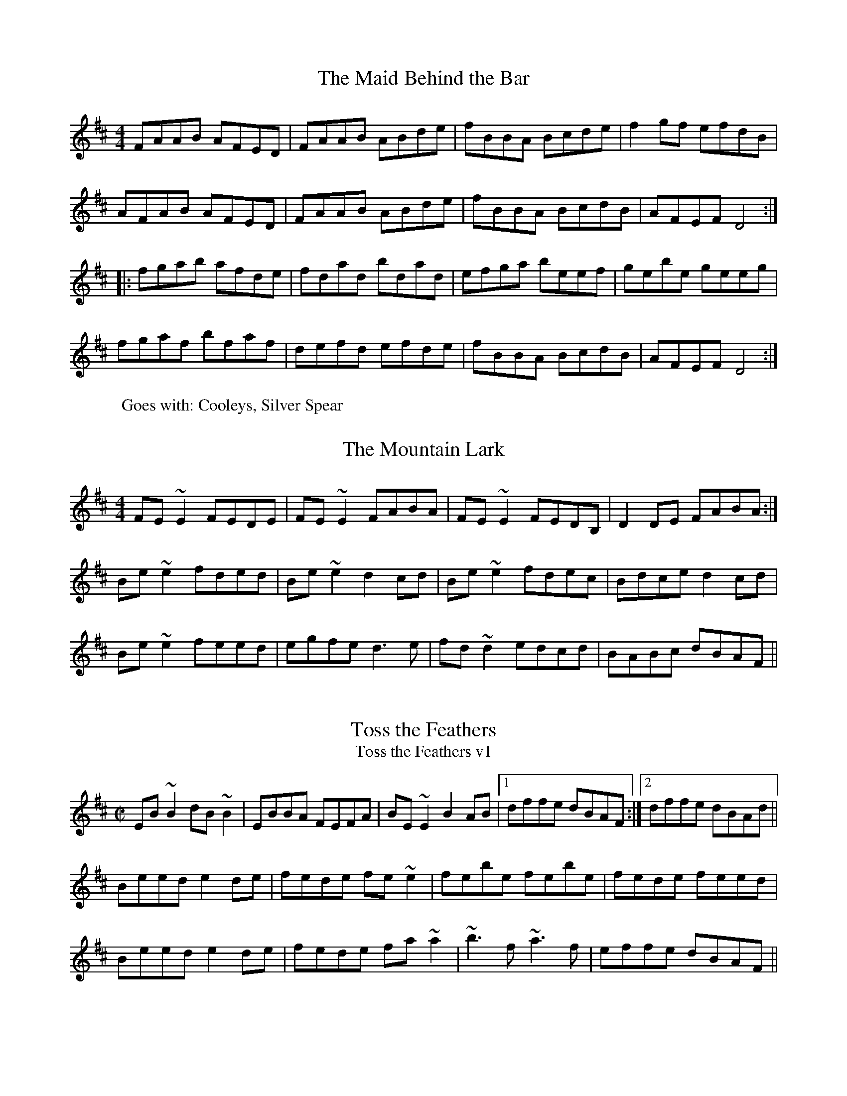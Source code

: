 I:abc-version 2.1
I:abc-charset utf-8
B: Siamsa Seisiun Tune book
A: Montreal
I:abc-creator Richard Morgan



X:1
T:The Maid Behind the Bar
W:Goes with: Cooleys, Silver Spear
R:reel
M:4/4
L:1/8
K:D
FAAB AFED | FAAB ABde | fBBA Bcde | f2gf efdB |
AFAB AFED | FAAB ABde | fBBA BcdB | AFEF D4 ::
fgab afde | fdad bdad | efga beef | gebe geeg |
fgaf bfaf | defd efde | fBBA BcdB | AFEF D4 :|

X:1
T: Mountain Lark, The
Z: slainte
S: https://thesession.org/tunes/7862#setting7862
R: reel
M: 4/4
L: 1/8
K: Edor
FE~E2 FEDE|FE~E2 FABA|FE~E2 FEDB,|D2DE FABA:|
Be~e2 fded|Be~e2 d2cd|Be~e2 fdec|Bdce d2cd|
Be~e2 feed|egfe d3e|fd~d2 edcd|BABc dBAF||

X:1
T:Toss the Feathers
T:Toss the Feathers v1
R:reel
H:Other versions: #263 (Ddor), #110 (Dmix), #652 (Ddor)
Z:id:hn-reel-163
M:C|
K:Edor
EB~B2 dB~B2|EBBA FEFA|BE~E2 B2AB|1 dffe dBAF:|2 dffe dBAd||
Beed e2de|fede fe~e2|febe febe|fede feed|
Beed e2de|fede fa~a2|~b3f ~a3f|effe dBAF||

X:1
T:Toss the Feathers
T:Toss the Feathers v2
R:reel
H:Other versions: #110 (Dmix), #163 (Edor), #652 (Ddor)
D:Milestone at the Garden
D:Kevin Burke: If the Cap Fits
Z:id:hn-reel-263
M:C|
K:Ddor
D2AD EDAD|D2AG EGGE|D2AD EDEG|1 AddB cAGE:|2 AcGE EDD2||
Adde d2cd|edcd ed~d2|eaag edcd|edcd ed~d2|
eaag e^fge|d=fed cAGE|D2ED EAAB|cded cAGE||

X:1
T: Toss the Feathers
T: Toss the Feathers v3
T: Craith na Cleiteacha
S: "Ceol Rince na hEireann" 1/195
Z: B.Black
L: 1/8
M: 4/4
R: reel
K: Edor
E3G B2 BA|EB B2 AGFD|E2 EG B3c|d2 ec dBAF|
EB B2 B2 BA|EB B2 AGFD|E3B BABc|dfec dBAd||
Beee e3g|fede fedf|g3e f3g|afdf afdf|
gb (3bbb fa (3aaa|egfe dBAF|G2 GF GABc|dcdB AGFD||

X:1
T: Maids Of Mt. Kisco, The
C: Trad.
W: Next: Bag of Spuds
M: 4/4
L: 1/8
R: reel
K:Ador
EA~A2 BA~A2|EA~A2 BGAG|EG~G2 AG~G2|EG~G2 EGDG|
EA~A2 BAAG|EA~A2 BABd|efge afge|1 dBGB ~A3G:|2 dBGB A2dB||
|:~A3B dBAB|G2BG DGBG|~A3B dGBd|1 e~g3 gedB :|2 edge d2 Bd||
|:ea~a2 bgaf |gfed GABd|ea~a2 bgaf|gede g2eg|
~a3f ~g3e|dedB GABd|eA~A2 efge|1 dBGB A2 Bd:|2 dBGB ~A3G||



X:1
T:Bag of Spuds
T:Anything for Joe John
W: Next: Sligo Creek
R:reel
M:C|
L:1/8
K:Amin
"Am"A2eA BAeA | ABcd egdB | "G"G2BG dGBA | GBB2 GBdB |
"F"A2eA BAeA | ABcd egdB | "Em"GA (3B^cd e^fge |1 dBGA BAAG :|2 dBGA BAA2 |:
"Am"a2eg ageg | "F"agbg age^f | "C"gedc "G"BG (3B^cd | "Em"g3a bgeg |
"Am"a2eg ageg | "F"agbg ageg | "D"d^cde "Em"g3e | "G"dBGA "(G#)"BAA2 :|


X:1
T:Sligo Maid, The
R:reel
Z:id:hn-reel-116
M:C|
K:Ador
A2BA (3B^cd ef|gedB AGEF|G2BG dGBG|DEGA BGdB|
A2BA (3B^cd ef|gedB AGEG|~B3G ABGE|DEGA BA~A2:|
|:eaag a2ga|bgaf gfed|eggf ~g3e|dega bgag|
eaag a2ga|bgaf gfed|eg~g2 edB^c|dBgB BA~A2:|

X:1
T:Curlew, The
M:C|
C:Josephine Keegan
R:reel
D:Altan: Horse with a Heart
Z:id:hn-reel-367
K:Bdor
fB~B2 Bcde|fece ~a3e|(3fga ed cA~A2|^GAce a^gba|
fB~B2 Bcde|fece ~a3f|~=g3e ~f3e|dBBA FB~B2:|
|:(3Bcd cd BF~F2|DF~F2 Bcdf|ecBc AE~E2|CEAB cedc|
(3Bcd cd BF~F2|DF~F2 Bcdf|ecBA fcec|dcBA FB~B2:|

X:1
T:Hollybush, The
R:reel
W: Next: Lads of Laois
C:Finbarr Dwyer (1946-)
H:Also in Emix: #695
D:Joe McHugh & Barry Carroll: The Long Finger
Z:id:hn-reel-468
M:C|
K:Dmix
A2FA DAFA|~A2de fded|cG~G2 EG~G2|cdec dcAG|
A2FA DAFA|~A2de fded|cG~G2 cdec|dAGE D4:|
|:Add^c defg|addc dcAB|cG~G2 (3B^cd eg|aged cdBc|
Add^c defg|addc dcAB|c2cB cdec|dAGE D4:|


X:1
T:Lads of Laois, The
R:reel
H:Originally Scottish: "The Lads of Leith"
D:Arty McGlynn & Nollaig Casey: Lead the Knave.
Z:id:hn-reel-100
Z:richard morgan
W: play after The Hollybush
M:C|
K:Edor
EB,~B,2 EGFE|DA,~A,2 DEFD|GEED EFGA|B2ec dBAF|
EB,~B,2 EGFE|DA,~A,2 DEFD|E2BE dBAF|1 DEFA BEED:|2 DEFA BE~E2||
|: eB~B2 egfe|defa gfed|(3Bcd ed efge|fgaf gfed|
eB~B2 GBFB|EBBA Bdef|~g3e ~f3d|1 efed BAFA:|2 efed BAFD||
"Variations:"
EB,~B,2 EGFE|DA,~A,2 DEFD|GEED EFGA|B2ec dBAF|
[1 EB,~B,2 EGFE|DA,~A,2 DEFD|E2BE dBAF|DEFA BEED:|
[2 E2B,E GEB,E|D2A,D FDA,D|(3Bcd ec dBAF|DEFA BE~E2||
|:eB~B2 egfe|defa gfed|(3Bcd ed efge|fgaf gfed|
eB~B2 GBFB|EBBA Bdef|~g3e ~f3d|1 efed BAFA:|2 efed BAFD||

X:1
T:Cooley's
T:Luttrell's Pass
W:Next: Maid behind the Bar
R:reel
C:Joe Mills, Galway (1938)
D:Dubliners: 25 Years Celebration.
D:Noel Hill & Tony Linnane
D:Frankie Gavin & Paul Brock: Tribute to Joe Cooley
Z:id:hn-reel-48
M:C|
K:Edor
EBBA B2EB|~B2AB dBAG|(3FED AD BDAD|FDFA dAFD|
EBBA B2EB|~B2AB defg|afef dBAF|1 DEFD E2ED:|2 DEFD E2gf||
|:eB~B2 eBgB|eB~B2 gedB|A2FA DAFA|~A2FA defg|
eB~B2 eBgB|eB~B2 defg|afef dBAF|1 DEFD E2gf:|2 DEFD E2ED||


X:1
T:Tarbolton, The
R:reel
H:Originally Scottish: "Tarbolton Lodge"
H:Often played as a set: The Tarbolton/The Longford Collector/The Sailor's Bonnet.
H:This set comes from the playing of Michael Coleman.
Z:id:hn-reel-21
M:C|
K:Edor
Beed e2BA|GBAF GFEF|Dddc d2AG|FAGE FEDF|
Eeed efge|fedf e2BA|GABG FGAF|BGAF GEE2:|
|:gfef gebe|gebe gfec|d2fd Adfd|cdAG FDEF|
GABG FGAF|E2ef gfed|BcdB A2FA|BGAF GEE2:|
"Variations:"
|:e2~e2 eBBA|GBAF GFEF|Dddc d2AG|FAGE FEDF|
~B3d efge|fedf eBBA|GBAG FGA=c|BGAF GEE2:|
|:~e3f gfef|gebe gfef|d2fd Adfd|cdAG FDEF|
~G3B ~F3A|E2ef gfed|ed=cB ABGA|(3Bcd AF GEE2:|

X:1
T:Wedding Reel
T:Donald Maclean's Farewell
W:Next: The Rookery
R:reel
M:4/4
L:1/8
K:D
DE|F2BF AFEF|D2DE FABd|e2fd efdB|ABde dBAG|
F2BF AFEF|D2DE FABd|e2fd efdB|ABde d2:|
B|A3f edfd|A3f edfd|ABdA BdAB|dBAF E2 DE|
F2BF AFEF|D2DE FABd|e2fd efdB|ABde d3:|


X:1
T:Sailor's Bonnet, The
R:reel
D:Michael Coleman
D:Davy Spillane: Shadow Hunter
D:Bothy Band: 1975
Z:id:hn-reel-205
M:C|
K:D
A2FA df~f2|dfef dB~B2|A2FA dffe|dBAG FDDB|
A2FA df~f2|afef dB~B2|A2FA dffe|dBAG FDD2||
|:a2~a2 afdf|afef dB~B2|fbba bafa|bfaf feef|
bf~f2 af~f2|afef dB~B2|A2FA dffe|1 dBAF ADD2:|2 dBAF ADDB||
"Variations:"
A2FA dfef|df (3efe dB~B2|A2FA defe|dBAG FD~D2|
A2FA df~f2|afgf efdB|(3ABA FA defe|dBAG FD~D2||
|:~a3z afdf|afef dB~B2|fbba babc'|d'c'ba feef|
bf~f2 af~f2|afef efdB|(3ABA FA defe|1 dBAF ADD2:|2 dBAF ADD2||

X:1
T:Wise Maid, The
T:All around the World
R:reel
C:John Doherty? (1900-1980)
Z:id:hn-reel-40
M:C|
K:D
~F3G FEDE|FAAB AFED|d2 (3efg fdec|dBAF BE~E2|
~F3G FEDE|FAAB AFED|d2 (3efg fdec|1 dBAG FD ~D2:|2 dBAG FDFA||
|:d2AG FDFA|dfaf gfeg|fAdf eAce|dfed cA~A2|
BDGB ADFA|dfaf gfed|(3Bcd ec dBAG|1 FGEF DEFA:|2 FGEG FDDE||
"Variations:"
~F3G FEDE|FAAF AFAB|d2 (3efg fdAc|dAFA BE~E2|
~F3G FEDE|FAAF AFAB|d2 (3efg fdAc|1 dBAG FD ~D2:|2 dBAG FDFA||
|:d2AG FDFA|dfaf gfeg|f2df e2ce|dfed cA~A2|
BG~G2 AF~F2|dfaf gfed|(3Bcd ce dBAG|1 FGEF DEFA:|2 FGEG FDDE||

X:1
T:The Congress Reel
R:reel
M:4/4
L:1/8
K:Ador
eAAG A2Bd | eaaf gedg | eAcA eAcA | BGGA Bdeg |
eAAG A2Bd | eaaf gedB | cBcd eged | cABG A2Bd ::
eaag abag | eaag egdg | egdg egdg | eaaf gedg |
eaag a2ag | eaaf gedB | c2cd e2ed | cABG A2Bd :|

X:1
T:Ships Are Sailing
R:reel
H:See also #687, #186
Z:id:hn-reel-151
M:C|
K:Edor
Beed BcdB|AD (3FED AD (3FED|~E3F GFGA|Beef gfed|
Beed BcdB|AD (3FED AD (3FED|~E3F GFGA|1 Beed e2ed:|2 Beed e2ef||
|:gfga bgeg|fefg afdf|~g3a bgeg|fedf e2ef|
~g3a bgeg|~f3g afdf|~g2bg ~f2af|1 edef gfef:|2 edef gfed||

X:1
T:The Earl's Chair
R:reel
M:4/4
L:1/8
K:D
A | B2dB BAFA | B2dB BAFB | AFF2 DFF2 | AFdB ADFA |
B2dB BAFA | B2dB BAFB | AFAB defd |1 edef d3 :|2 edef d2 |:
(3Bcd | e3f d3B | e3f dBAB | e3f d3e | fedB ADFA |
e3f dBB2 | gBB2 defg | afbf afeg |1 fedB A2 :|2 fedB A3 |]
%%newpage

X:1
T:The Golden Keyboard
C:Martin Mulhaire
Z:Philippe Murphy 2006-05-25
W: Next: Green Gates
R:reel
S:Eamonn Cotter, Wooden Flute Obsession
M:4/4
L:1/8
K:Edor
BGEF GFGA | B2gB fBeB | BGEF GBAG | (3FED AD BDAF |
~E3 F ~G3 A | B2gB fBec | d2fe dBAF | DFAF GE ~E2 :|
Be ~e2 Be ~e2 | Beed edBc | d ~A3 EAce | d2fe dBAF |
~E3 F ~G3 A | B2gB fBec | d2fe dBAF | DFAF GE ~E2 :|


X:1
T:Green Gates, The
R:reel
D:Stockton's Wing.
D:Conal O'Grada: Top of Coom.
Z:id:hn-reel-27
W: Next: Golden Stud
M:C|
K:G
GBdg (3efe dB|GBdg egdg|eA~A2 eAcA|(3Bcd ed gedB|
GBdg e2dB|GBdg egdB|cBcd efge|dBAB G4:|
|:dg~g2 bg~g2|dg~g2 edBd|eA~A2 eAcA|(3Bcd ed gedB|
dg~g2 bg~g2|dg~g2 edBd|cBcd efge|dBAB G4:|
"Variations:"
|:G2dG egdB|~g3d egdg|eA~A2 gAfA|(3ege de gedB|
~g3d egdB|~g3d e2dB|cBcd efge|dBAB G4:|
|:dg~g2 bg~g2|ag~g2 bgeg|eA~A2 gAfA|(3ege de gedB|
dg~g2 bg~g2|dg~g2 edBd|cBcd efge|dBAB G4:|


X:1
T:Torn Jacket, The
R:reel
C:Connie O'Connell
D:Declan Masterson: Tropical Trad
Z:id:hn-reel-448
M:C|
K:D
~F3A dfed|cA~A2 (3Bcd ed|AF~F2 dfed|cAGE EDDE|
~F3A dfed|cA~A2 (3Bcd ec|dcde fded|cAGE EDDE:|
|:FAdf ~a3f|~g3f gfed|cA~A2 (3Bcd ef|gfed cAGE|
FAdf ~a3f|~g3f gfef|gaba gfed|cAGE EDDE:|

X:1
T:Gravel Walk
R:reel
M:4/4
L:1/8
K:Ador
A2 eA BAeA | A2 ed BAGB | A2eA Bd ef | gedc BAGB :|
A2aA gAfA | A2ed BAGB | A2aA gAfa | gedc BAGB |
A2aA gAfA | A2ed BAGB | ABcd egfa | gedc BAGB |:
cAAG A3B | cAAG BGBd | cAAG A2ef | gfge dBGB ::
c2gc acgc | c2gc BAGB | c2gc acga | gedc BAGB |
c2gc acgc | c2gc BAGB | ABcd egfa | gedc BAGB :|

X:1
T:Superfly
R:reel
C:Kevin O'Neill
Z:id:hn-reel-875
M:C|
L:1/8
K:Bm
|: Bf~f2 gfeg | ~f3g fedf | ~e3f edce | decA BAFA |
Bf~f2 gfeg | ~f3g fedf | ~e3f edce | decA B2BA :|
|: Bcde f2Bc | defB g2Bc | defd a3f | gfeg fedc |
Bcde f2Bc | defB g2Bc | defd ~a3f | gfeg ~f3z :|

X:1
T:O'Neill's March
R:march
D:Chieftains Live
Z:id:hn-march-5
M:2/4
L:1/8
K:Edor
Bg fa|eg g/f/e/d/|Bg fa|eg g/f/e/d/:|
|:ed/e/ f/e/d/B/|ed/e/ f/e/d/B/:|
|:A>B G>B|Ae e/d/B/G/|A>B G>B|1 Ae e/d/B/G/:|2 Ae e/d/B/A/||

X:1
T:Jennie's Chickens
R:reel
M:4/4
L:1/8
K:Bdor
|: f2fa fece | fefa eAce | f2fa fece | fgaf eAce :|
|:fBBA B2 ce | fB B2 eAce | fBBA B2 ce |1 fgaf eAce :|2 fgaf eAcA |:
B2 bB aBgB | B2 af eAcA | B2 bB aBgB |1 fgaf eAcA :|2 fgaf eAce |]

X:1
T:Banshee, The
T:McMahon's
R:reel
C:James McMahon (Co. Fermanagh fiddle/flute player, b. ~1900)
Z:id:hn-reel-22
M:C|
K:G
~G3D EDB,D|GFGB d2Bd|eged BAGA|BAGE EDDE|
~G3D EDB,D|GFGB d2Bd|eged BAGA|BAGE EDD2:|
|:eaag efge|dBBA B3z|eB~B2 gBfB|eBBA B3z|
eaag efge|dBBA B3z|eged BAGA|BAGE EDD2:|

X:1
T:Bang Your Frog On The Sofa
C:Will Harmon
M:4/4
L:1/8
R:reel
K:Dmin
|:DFAd c2 GB|AFDF GECE|DCDE FGAc|dcAF G2 FG|
|Adde fedc|dcAF GECE|DFEG FAGB|1 AGEF D2 A,C :|2 Ad^ce defg|
|a2 af dfaf|dfaf gfed|ce (3eee gecd|edef gefg|
|a2 af dfaf|defg afde|fedc ABGB|Ad^ce defg|
|a2 af dfaf|dfaf gfed|ce (3eee gecd|edef gefg|
|af (3fff ge (3eee|fedf edce|fedc AGFA|GECE D2 A,C|

X:1
T:The Golden Stud
R:reel
M:4/4
L:1/8
K:Emin
B,D | E3G F3A | G3B ABcA | BAGB AGFA | GEFD EDB,D |
E3G F3A | G3B ABcA | BAGB AGFA | GEFD E2 :|
|:AB | c2AB cBAc | B2GA BAGB | A2FG AGFA | GEFD E2AB |
c2AB cBAc | B2GA BAGB | A2FG AGFA | GEFD E2 :|
%%newpage

X:1
T: Spootiskerry
Z: MichaelBolton
S: http://thesession.org/tunes/857#setting857
R: reel
M: 4/4
L: 1/8
K: Gmaj
DE | G2 DE GDEG | DEGA B2 AB | G2 DE GABd |eged B2 AB |
G2 DE GDEG | DEGA B2 AB | g2 ed edBA | B2 G2 G2 :|
ef | g2 ed ed B2 | BABG E2 DE | GABd eged | B2 A2 A2 ef |
g2 ed ed B2 | BABG E2 DE | GABd eged | B2 G2 G2 ef |
g2 ed ed B2 | BABG E2 DE | GABd eged | B2 A2 A2 DE|
G2 DE GDEG | DEGA B2 AB | g2 ed edBA |B2 GB G2  ||



X:1
T: Spootiskerry
Z: MichaelBolton
S: http://thesession.org/tunes/857#setting857
R: reel
M: 4/4
L: 1/8
K: Gmaj
DE | G2 DE GDEG | DEGA B2 AB | G2 DE GABd |eged B2 AB |
G2 DE GDEG | DEGA B2 AB | g2 ed edBA | B2 G2 G2 :|
ef | g2 ed ed B2 | BABG E2 DE | GABd eged | B2 A2 A2 ef |
g2 ed ed B2 | BABG E2 DE | GABd eged | B2 G2 G2 ef |
g2 ed ed B2 | BABG E2 DE | GABd eged | B2 A2 A2 DE|
G2 DE GDEG | DEGA B2 AB | g2 ed edBA |B2 GB G2  ||



X:1
T:Trip to Pakistan, The
R:reel
C:Niall Kenny
S:J\"orgen Fischer
Z:id:hn-reel-758
M:C|
K:Em
|:EGBE ~G3B|~A3G AGFG|EGBE ~G3B|AGFG E4:|
|:EGBG c3A|BABd AGFG|EGBG c3A|BAGB A4:|
|:FGBF GBFG|EFGE FGFE|DFAD FADF|AGFG E4:|

X:1
T:Cup of Tea, The
M:C|
R:reel
Z:Sometimes played as a two-part-only reel.
Z:id:hn-reel-63
K:Edor
BAGF EDEF|GEBE GBE=c|BAGF EDEG|(3FED AD FAD=c|
BAGF EDEF|(3GFEBE GBE=c|BAGF GAB^c|1 dBAG FDD=c:|2 dBAG FDD2||
|:d2 (3efg fdec|dfeg fB~B2|d2 (3efg fdec|dBAG FDD2|
d2 (3efg fdec|dfaf g2fg|afge fdec|dBAG FDD2:|
|:FAdA FABA|FAdA FE~E2|~F3A BABc|dBAG FDD2|
FAdA FABA|FAde fe~e2|fedc dBAF|1 GBAG FDD2:|2 GBAG FDD=c||
"Variations:"
BAGF GEEF|GEBE GE~E2|BAGF GE~E2|DFAG FDDA|
BAGF GE~E2|B,E~E2 GE~E2|BAGF GBe^c|1 dABG FDD=c:|2 dABG FDD2||
|:~d3e fgfe|dced fBBc|dcde fgfe|dABG FDD2|
dcde fgfe|dfaf g2fg|afge fdec|dABG FDD2:|
|:FAdA FABA|FAdA BE~E2|~F3A ~B3c|dBAG FDD2|
FAdA FABA|FAde fe~e2|fedc dBAF|1 GBAG FDD2:|2 GBAG FDDA||

X:1
T:Chanter's Song, The
T:Chanter's Tune, The
T:Song of the Chanter, The
R:march
H:Also played in Dmix, #10
Z:id:hn-march-15
M:2/4
L:1/8
K:Amix
AA ed/B/|AA gf/g/|ae ed/B/|gf/g/ ed/B/|
AA ed/B/|AA gf/g/|ae ed/B/|A2 A2:|
|:e>f gf/g/|e/d/e/f/ gf/g/|ae ed/B/|gf/g/ ed/B/|
AA ed/B/|AA gf/g/|ae ed/B/|A2 A2:|

X:1
T:Sheehan's
T:Black Eyed Sailor, The
R:reel
S:Mick Hand, flute classes in Miltown Malbay 1991.
H:See also Wellington's, #569
Z:id:hn-reel-120
M:C|
K:G
G2BG DGBG|ABcA BG~G2|AGAB cBAG|EAAG FDEF|
G2BG DGBd|cBAB cdef|gedB c2Bc|dBcA BG~G2:|
|:g2bg dgbg|gbag fdde|f2af dfaf|gbag fdef|
g2bg dgbg|gbag fdef|gedB c2Bc|dBcA BG~G2:|

X:1
T:Hunter's House, The
R:reel
C:Ed Reavy (1898-1988)
D:Music at Matt Molloy's
Z:id:hn-reel-127
M:C|
K:G
Bd~d2 cAFA|G2BG DGBG|Bd~d2 cAFA|GBAG FGEF|
DG~G2 BG~G2|BGAF GABc|defg agfd|cAFA G3A:|
|:B2gB aBgB|~B2gf edcB|Aa~a2 baaf|dfaf gfed|
~B2gB aBgB|~B2gf edcB|cBAg fgaf|gdBd cAFA:|

X:1
T:Swinging on the Gate
R:reel
S:Bernadette FitzSimon
Z:id:hn-reel-615
M:C|
K:G
gedB G2AB|cABG AGEG|DGBd g2fg|eaag fdef|
gedB G2AB|cABG AGEG|cABG AGEG|DGGF GABd:|
|:~g3a bgaf|gfed cBAG|EAAB cBAG|(3EFG AB cdef|
~g3a bgaf|gfed cBAB|cABG AGEG|DGGF GABd:|

X:1
T: Rookery, The
C: Vincent Broderick
Z: luddite
S: https://thesession.org/tunes/2958#setting32661
W: Next: Spootiskerry
R: reel
M: 4/4
L: 1/8
K: Gmaj
|:"G"BGAG EGDG|EGDG "C"EGDE|"G"G2 Bd e2 dg|e2 dg "D"edBA|
"Em"G2 GA B2 Bd|"C"e2 ed efga|bgag egge|"D"dBAc "C"BG G2:|
|:"G"b2 gb a2 ga|b2 gb "D"aged|"C"G2 Bd e2 dg|e2 dg "D"edBA|
"Em"G2 GA B2 Bd|"C"e2 ed efga|bgag egge|"D"d2 Ac "C"BG G2:|





X:1
T:Foxhunter's Jig, The
R:slip jig
H:There's also a 2-part version in G called "Nead na Lachan sa Mhuta"
H:(The Duck's Nest in the Ditch).
H:Also similar to "The Humours of Derrykissane", #33, #34
Z:id:hn-slipjig-2
M:9/8
K:D
FDF FDF G2E|FDF FDF E2D|FDF FDF G2B|AFD DEF E2D:|
|:~B3 BAG FGA|B2E E2F GFE|ABc dcB ABc|d2D DEF E2D:|
|:~f3 fed g2e|~f3 fed e2d|~f3 fed g2b|afd def e2d:|
|:gfe dcB AGA|B2E E2F G2B|ABc dcB ABc|d2D DEF E2D:|

X:1
T:Connaught-Man's Ramble
Z:Contributed by Ray Davies, ray(at)davies99.freeserve.co.uk
R:jig
B:Ryan's Mammoth Collection
M:6/8
L:1/8
K:D
A/G/ | FAA dAA | BAB dAG | FAA dfe | dBB BAG |
FAA dAA | BAB def | gfe dfe | dBB B2 ::
g | fbb faa | fed deg | fbb faa | fed e2g |
fbb faa | fed def | gfe dfe | dBB B2 :|

X:1
T:Kid on the Mountain, The
R:slip jig
Z:id:hn-slipjig-31
M:9/8
K:Em
~E3 FEF G2F|~E3 BcA BGE|EDE FEF G2A|BAG FAG FED:|
|:BGB AFA G2D|GAB dge dBA|BGB AFA G2A|BAG FAG FED:|
|:gfg eBe e2f|~g3 efg afd|gfg eBe g2a|bag fag fed:|
|:eBe e2f g2f|eBe efg afd|eBe e2f g2a|bag fag fed:|
|:edB dBA G2D|GAB dge dBd|edB dBA G2A|BAG FAG FED:|

X:1
T:The Coming Of Spring
Z:robin.beech@mcgill.ca
S:The playing of Lisa Gilbert
M:6/8
L:1/8
R:jig
K:Edor
|: BEE B2 A | (3Bcd B BAG | FEF DFA | dfe dBA |
BEE B2 A | Bef gfe | dBG FGA |1 BGE E2A :|2 BGE E2 F |: 
GEF G2 A | B2 A Bec | dAA BAG | (3FGA F DEF |
GFE FGA | Bef gfe | dBG FGA |1 BGE E2F :|2 BGE Eef |: 
g2e efe | Beg bag | f2d dcd | AFA def |1
g2e efe | Beg bag | fed (3fga f | ge^d e2f :|2
g2e fed | Bec dfe | dBG FGA | BGE E2A |]

X:1
T:Dusty Windowsill, The
T:Austin Barratts
R:jig
C:Sean Harling
Z:id:hn-jig-91
M:6/8
K:Ador
A2B cBA|eAB cBA|~G3 EGG|DGG EGG|A2B cBA|e2d efg|age dBe|1 ABA A2G:|2 ABA A2g||
|:aga bge|def g2f|~g3 gfe|dBA ~G3|EGG DGG|EGG ABc|Bed BAG|1 BAG A2g:|2 BAG A2G||
|:~A3 gAf|~A3 edB|~G3 eGd|~G3 edB|~A3 gAf|ABA efg|age dBe|ABA A2G:|

X:1
T:Tumbledown
C:James O'Grady
S:Planxty O'Rourke
R:jig
M:6/8
Z:robin.beech@mcgill.ca
L:1/8
K:G
D |: EEE EFG | FED G3 | ABc BAG | AGF GFD |
EB,E EFG | FED dAF | GFE DEF | EFE E2 D ::
E3 dEc | EBE A2F | GAB AGF | GFE FED |
E3 dEc | EBE A2 F | GFE DEF | EFE E2 D :|

X:1
T:Scattery Island
R:slide
D:Sean Ryan: Siuil Uait
D:Four Men and a Dog: Shifting Gravel
Z:id:hn-slide-21
M:6/8
K:D
FGA d2A|FGA dcd|e2A cBA|e2A cBA|
FGA d2A|FGA dcd|e2A cBA|1 f2e d2A:|2 f2e dfg||
|:~a3 faf|~d3 def|~g3 faf|~e3 efg|
~a3 faf|~d3 dcd|e2A cBA|1 f2e dfg:|2 f2e d2A||
"variations"
FAA d2A|FGA def|e2e cBA|feA cBA|
FGA d2A|FGA def|e2e cBA|1 cec d2A:|2 cec def||
|:aba afe|d3 def|gbg faf|gfg efg|
aba afe|d2d dcd|e2e cBA|1 cec dfg:|2 cec d2A||

X:1
T:Swallowtail Jig, The
T:Dancing Master, The
R:jig
Z:id:hn-jig-233
M:6/8
K:Edor
GEE BEE|GEG BAG|FDD ADD|dcd AGF|
GEE BEE|GEG B2c|dcd AGF|1 GEE E2F:|2 GEE E3||
|:Bcd e2f|e2f edB|Bcd e2f|edB d3|
Bcd e2f|e2f edB|dcd AGF|1 GEE E3:|2 GEE E2F||
"variations"
|:GEE BEE|GEE BAG|FDD ADD|dcB AGF|
GEE BEE|GEE B2c|~d3 AGF|1 GEE E2F:|2 GEE E3||
|:Bcd e2f|e2f edB|Bcd e2f|edB ~d3|
Bcd e2f|e2f edB|~d3 AGF|1 GEE E3:|2 GEE E2F||

X:1
T:Road to Lisdoonvarna, The
T:All the Ways to Galway
R:reel
Z:id:hn-reel-195
M:C|
K:D
d2fd cA~A2|BG~G2 cA~A2|d2fd cA~A2|BGAF D4:|
~A3G AB=cA|GAGF EFG2|ABAG AB=cA|GE=cE D4|
DAAG AB=cA|GE~E2 =cEGE|DAAG AB=cA|GE=cE D4|

X:1
T: The Road to Lisdoonvarna
S: Bernie Waugh
R: Jig
M: 6/8
K: E Dorian
D\
|:\
"Em"E2B B2A|B2c d3|"D"F2A ABA|"Bm"D2E FED|
"Em(C)"E2B B2A|"G(C)"B2c d3|"A"cdc B2A|"Em"B2E E3:|
|:\
"Em"e2f "F#m"gfe|"G"~d2B Bcd|"A"c2A ABc|"Bm"d2B B3|
"Em"e2f "F#m"gfe|"G"d2B Bcd|1\
"A"cdc "Bm"B2A|"Em"B2E E3:|2\
"C#m"cdc "D"B2A|"E"B2E E2|]

X:1
T:Butterfly, The
R:hop jig
C:Tommy Potts
H:Fiddle player Tommy Potts made this tune from two older slip jigs,
H:one of which is called "Skin the Peelers" in Roche's collection (255).
D:Bothy Band: 1975.
Z:id:hn-slipjig-3
M:9/8
K:Em
B2E G2E F3|B2E G2E FED|B2E G2E FGA|B2d d2B AFA:|
|:B2c e2f g3|B2d g2e dBA|B2c e2f g2a|b2a g2e dBA:|
|:B3 B2A G2A|B3 BAB dBA|B3 B2A G2A|B2d g2e dBA:|

X:1
T:Banish Misfortune
M:6/8
L:1/8
R:jig
K:Dmix
fed cAG | A2d cAG | F2F DED| F2F GFG |
A3 cAG | AGA cde | fed cAG | Ad^c d2e ::
f2d d^cd | f2g agf | e2c cBc | e2f gfe |
f2g agf | e2f gfe | fed cAG | Ad^c d2e ::
f2g e2f | d2e c2d | ABA GAG | FGE FED |
c3 cAG | AGA cde | fed cAG | Ad^c d2e :|

X:1
T:Roaring Barmaid
R:jig
C:Anthony O'Sullivan
M:6/8
Z: Crummy, Peter
K:G
GFG EGD|GFG EGD|DEG BGG|dGG  BGG|
GFG EGD|GFG EGD|GAB deg|deg edB:||
deg b~b2|bab deg|b~b2 bag|edB deg|
b~b2 bab|agg bgg|agg deg|deg edB:||

X:1
T:Hardiman The Fiddler
M:9/8
L:1/8
R:slip jig
K:Ador
A2G FDE F2G | A3 AGA cAG | A2G FDE F2G | Add ded cAG :|
Add d2e f3 | Add ded cAG | Add d2e f2g | agf ged cAG |
Add d2e f3 | Add ded cAG | dcA d2e f2g | agf ged cAG |]

X:1
T:Morrison's Jig
T:Stick Across the Hob, The
R:jig
Z:id:hn-jig-30
M:6/8
K:Edor
~E3 ~B3|~E3 AFD|~E3 BAB|dcB AFD|~E3 BAB|~E3 AFD|~G3 FGA|dAG FED:|
Bee fee|aee fed|Bee fee|a2g fed|Bee fee|aee fed|gfe d2A|BAG FED|
Bee fee|aee fed|Bee fee|faf def|~g3 gfe|def g2d|edc d2A|BAG FED||
"Variations of 1st part:"
EBE BEB|EBE AFD|EDE BAB|dcB AFD|EBE BEB|EBE AFD|~G3 FGA|dAG FED:|

X:1
T: Will You Come Down To Limerick
Z: gian marco
S: https://thesession.org/tunes/2337#setting2337
R: slip jig
M: 9/8
L: 1/8
K: Gmaj
d|:cAG GAG GBd|cAG GAB cAd|cAG GAG GAG|1 cAA fed cAd:|2 cAA fed cAG||
ddg gbf g2f|ddg gfg abc'|bag afa gfd|1 cAA fed cAG:|2 cAA fed cAd||

X:1
T:Irish Washerwoman, The
R:jig
H:Bar 3 also played |cAA =FAA| or |cAA EAA| or |cAA DAA|
Z:id:hn-jig-2
M:6/8
K:G
BGG DGG|BGB dcB|cAA FAA|cAc edc|
BGG DGG|BGB dcB|cBc Adc|1 BGG G2A:|2 BGG Gef||
|:gfg ~d3|gdg bag|fef ~d3|fdf agf|
egg dgg|cgg Bgg|cBc Adc|1 BGG Gef:|2 BGG G2A||
"variations"
|:~B3 GDG|BGB dcB|cBc AFA|cAc edc|
BGG DGG|BGB dcB|cBc Adc|1 BGG Gdc:|2 BGG G2d||
gdB GBd|~g3 bag|fdd Add|~f3 agf|
egg dgg|cgg Bgg|cBc Adc|BGG G2g|
gdB GBd|~g3 bag|~f3 dAd|fdf agf|
efg bag|fge dcB|cBc ABc|def gdc||
W:Some verses set to this song:
W:1. When I was at home I was merry and frisky,
W:   My dad kept a pig and my mother sold whiskey.
W:
W:2. O'Reely is dead and O'Reilly don't know it
W:   O'Reilly is dead and O'Reely don't know it
W:   They're both lying dead in the very same bed
W:   And neither one knows that the other one's dead.

X:1
T:Out on the Ocean
Z:Richard Morgan
R:jig
M:6/8
K:G
D2B BAG | BdB A2 B|GED G2A | B2B AGE|
D2B BAG |BdB A2B | GED G2A |1 BGG GFE :|2 BGG GBd ||
~e3 edB | ege edB | d2d dBA | d2d dBA | 
G2A B2d | ege dBA | GED G2A | BGG G3 |
~e3 edB | ege edB | d2d def | gfe dBA |
G2A B2d | ege dBA | GED G2A | BGG G3 ||

X:1
T:White Petticoat, The
R:jig
H:Similar to "Handy with the Stick", #305
B:O'Neill's 1850, #773
D:Solas
D:Patrick Street: Cornerboys
Z:id:hn-jig-306
M:6/8
K:Em
B|Bed cBA|GFE B,EG|FBB {d}cBB|eBB {d}cBA|
Bed {d}cBA|GFE B,EG|FBB {d}cBA|GEE E2:|
|:g|{a}gec Gce|gaf {a}gec|{d}cBA EAc|Be^d eBG|
FBB GBB|FBA GFE|B,EG cBA|GEE E2:|

X:1
T:Geese in the Bog, The
T:Old Geese in the Bog, The
R:jig
H:Also played in D, #350
D:Music at Matt Molloy's
Z:id:hn-jig-248
M:6/8
L:1/8
K:C
cEE GEE | cEE GAB | cEE GED | EAA A2B |
cEE GEE | cEE GAB | cBA GED | EAA A2B :|
|: cde g2e | gea ged | cde ged | eaa age |
cde g2e | gea ged | cBA GED | EAA A2B :|
"variations of 2nd part"
cde ged | eaa ged | cde ged | eaa a2B |
cde ged | eaa ged | cBA GED | EAA A2B ||
cde ged | eaf ged | cde ged | eag age |
cde ged | eda ged | cBA GED | EAA A2B ||

X:1
T:Geese in the Bog, The
T:Old Geese in the Bog, The
R:jig
H:Also played in C, #248
D:Music at Matt Molloy's
Z:id:hn-jig-350
M:6/8
K:D
|:dFF AFF|dFF ABc|dFF AFE|FBB B2c|
dFF AFF|dFF ABc|dcB AFE|FBB B2c:|
|:def a2f|afb afe|def afe|fbb baf|
def a2f|afb afe|dcB AFE|FBB B2c:|

X:1
T: Old Favourite, The
T: West Clare
M: 6/8
L: 1/8
R: jig
K:Gmaj
|:B3 BAB|dBA G2B|ded d2 B|ded B2A|B3 BAB|dBA G2B|
ded cBA|G3 GAA:|g2e f2d| ege d2B |ded d2 B|ded B2d|
g2e f2d|ege d2B|1dge dBA |G3 GBd:|2dge dge| dge dBA|

X:1
T:Lilting Banshee, The
T:Miller of Glenmire, The
R:jig
S:Mary Bergin
N:Bars 1 and 5 also played |EAA EAc|
Z:id:hn-jig-186
M:6/8
K:Ador
EAA EAA|BAB G2A|Bee edB|dBA GED|EAA EAA|
BAB G2A|Bee edB|1 dBA A2G:|2 dBA ABd||
eaa age|dBA G2A|Bee edB|def ~g3|eaa age|
dBA G2A|Bee edB|1 dBA ABd:|2 dBA A2G||

X:1
T: Jump At The Sun
C: John Kirkpatrick
Z: ceolachan
S: https://thesession.org/tunes/736#setting21016
R: jig
M: 6/8
L: 1/8
K: Emin
|:B|EGB ^A2 B|EGB ^A2 B|eBB eBB|BAG F3|
EGB ^A2 B|EGB ^A2 B|eBB cBA|GAF E2:|
|:B|eBB gfe|fBB agf|gfe gfe|fBB c2 B|
eBB gfe|fBB agf|e2 B cBA|GAF E2:|

X:1
T: Jump At The Sun
C: John Kirkpatrick
Z: JACKB
S: https://thesession.org/tunes/736#setting23656
R: jig
M: 6/8
L: 1/8
K: Emin
|:"Em"EGB ^A2B|EGB ^A2B|eBB eBB|BAG"B"F3|
"E"EGB ^A2B|EGB ^A2B|eBB "Am"cBA|"B7"GAF "Em"E2:|
B|:"Em"eBB efg|"B7"fBB bag|"Em"fBB gfe|"B"fdB "B7"c2B|
"Em"eBB efg|"B7"fBB bag|"Em"fBB "Am"cBA|"B7"GAF "Em"E2:|

X:1
T: Jump At The Sun
C: John Kirkpatrick
Z: Chee Z
S: https://thesession.org/tunes/736#setting41702
R: jig
M: 6/8
L: 1/8
K: Emin
|:EGB ^A2 B|EGB ^A2 B|eBB eBB|BcB A2 G|
EGB ^A2 B|EGB ^A2 B|eBB eBB|GAG E3:|
|:eBe gfe|fBf agf|eBe gfe|fBB B2 c|
eBe gfe|fBf agf|BeB cBA|GAG E3:|

X:1
T: Jump At The Sun
C: John Kirkpatrick
Z: Mal
S: https://thesession.org/tunes/736#setting42699
R: jig
M: 6/8
L: 1/8
K: Dmin
|:DFA ^G2 A|DFA ^G2 A|dAA dAA|AGF E2 F|
DFA ^G2 A|DFA ^G2 A|dAA BAG|FGE D3:|
|:dAA fed|eAA gfe|fed fed|e2 A A2 ^c|
dAA fed|eAA gfe|fed cBA|GFE D3:|

X:1
T: Jump At The Sun
C: John Kirkpatrick
Z: Edgar Bolton
S: https://thesession.org/tunes/736#setting45113
R: jig
M: 6/8
L: 1/8
K: Emin
|:"Em"EGB ^A2 B|"Em"EGB ^A2 B|"Em"eBB eBB|"Em"BAG "B7"F3|
"Em"EGB ^A2 B|"Em"EGB ^A2 B|"Em"eBB "Am"cBA|"B7"GAF "Em"E2 B:|
|:"Em"eBB gfe|"B7"fBB agf|"Em"gfe gfe|"B7"fBB c2 B|
"Em"eBB gfe|"B7"fBB agf|"Em"e2 B cBA|1 "B7"GAF "Em"E2 B:|2 "B7"GAF "Em"E3||

X:1
T: Jump At The Sun
C: John Kirkpatrick
Z: NfldWhistler
S: https://thesession.org/tunes/736#setting47561
R: jig
M: 6/8
L: 1/8
K: Emin
|:EGB ^A2B|EGB ^A2B|e2B e2B|cBA GAF|
EGB ^A2B|EGB ^A2B|e2B cBA|1 GAF E2F:|2 GAF E2d||
|:eBB gfe|fBB agf|gfe gfe|fBB c2B|
eBB gfe|fBB agf|e2B cBA|GAF E2d:|
|:eBB fBB|gBB fBB|eBB GBB|cdc B2d|
eBB fBB|gBB fBB|e2B cBA|1 GAF E2d:|2 GAF E2F||

X:1
T:Merrily Kiss the Quaker's Wife
R:single jig
H:See also #54
Z:id:hn-slide-4
M:6/8
K:G
GAB D2B|c2A BGE|GAB DEG|A3 AGE|
GAB D2B|c2A BGE|GAB D2E|1 G3 G2D:|2 G3 G2A||
|:BGG AGG|BGG AGE|GAB DEG|A3 AGA|
BGG AGG|BGG AGE|GAB D2E|1 G3 G2A:|2 G3 GBd||
|:~g3 aga|bge dBd|~g3 gab|~a3 agf|
g2g faf|ege dBA|GAB D2E|1 G3 GBd:|2 G3 G2D||
"Variations of 1st part"
|:GAB D2B|BcA B2A|GAB DEG|ABA AGE|
GAB DED|cBA B2A|GAB D2E|1 G3 G2D:|2 G3 G2A||

X:1
T:Blarney Pilgrim, The
R:jig
Z:id:hn-jig-235
M:6/8
K:Dmix
~D3 DEG|A2G ABc|BAG AGE|GEA GED|
~D3 DEG|A2G ABc|BAG AGE|GED D3:|
|:ded dBG|AGA BGE|ded dBG|ABA GBd|
g2e dBG|AGA BGE|B2G AGE|GAG GFG:|
|:ADD BDD|ADD ABc|BAG AGE|GEA GED|
ADD BDD|ADD ABc|BAG AGE|GED D3:|

X:1
T:Caliope House
R:jig
C:Dave Richardson
N:Originally in E, #14
D:Patrick Street 1.
Z:id:hn-jig-338
M:6/8
K:D
~a3 faa|eaa def|~g3 fgf|~e3 edB|ABA A2F|A2B d2e|
[1 ~f3 fed|e2e efg:| [2 ~f3 efe|d3 dAB||
dAA fAA|eAA fed|Bee ~e2d|efd ~B3|ABA A2F|A2B d2e|faf fed|~e3 edB|
Add fAA|eAA fed|Bee ~e2d|efd ~B3|ABA A2F|A2B d2e|faf edB|d3 d2a||

X:1
T:O'Gallagher's Frolics
R:jig
H:See also #80
Z:id:hn-jig-78
M:6/8
K:Edor
~E3 GFE|BAB dBA|~B3 BAB|GAB AFD|~E3 GFE|~B3 dBA|BAG FAF|1 GEE E2D:|2 GEE E3:|
|:e2f gfe|g2a bge|d2e fed|afd fed|e2f gfe|dfe dBA|BAG FAF|1 GEE E3:|2 GEE E2D||

X:1
T:Jerry Beaver's Hat
T:Jerry's Beaver Hat
T:Returned Yank, The
R:jig
D:Noel Hill and Tony MacMahon: I gCnoc na Gra\'i
Z:id:hn-jig-251
M:6/8
K:D
DFA d2e|fdB BAF|AFA dAF|~E3 GFE|
DFA d2e|fdB BAF|AFA dAF|DED D3:|
|:dfa afd|gfg fef|dfa afd|cde ecA|
dfa afd|gfg fef|BdB AFA|DED D3:|
"Variations:"
DFA d2e|fdB BAF|ABA AFD|EFE GFE|
DFA d2e|fdB BAF|~A3 dAF|DED D3:|
|:dfa afd|gbg faf|dfa afd|cee ecA|
dfa afd|~g3 faf|B/c/dB AFA|DED D3:|

X:1
T:Humours of Ennistymon, The
R:jig
H:See also Coppers and Brass, #31, The Queen of the Rushes, #6
Z:id:hn-jig-142
M:6/8
K:G
A|~B3 GBd|cBc ABc|~B3 GBd|cAG FGA|~B3 GBd|cBc ABc|ded cAF|AGF G2:|
|:e|~f3 fed|cAG FGA|dgg gfg|afd d2e|~f3 fed|cAG FGA|~B3 cAF|AGF G2:|
|:d|gdB gdB|ecA ecA|~B3 GBd|cAG FGA|1 gdB gdB|ecA ecA|
~B3 GBd|cAF G2:|2 ~B3 GBd|cBc ABc|ded cAF|AGF G2||

X:1
T:Cliffs of Moher, The
R:jig
H:See also #224, #196, #401
H:Bar 8 also played |EDB, A,3|
Z:id:hn-jig-79
M:6/8
K:Ador
aga bag|eaf ged|c2A BAG|EFG ABd|eaa bag|eaf ged|c2A BAG|EFG A3:|
|:efe dBA|efe dBA|GAB dBA|GAB dBd|1 efe dBA|efe dBA|GAB dBG|
EFG A3:|2 ~e3 dee|cee Bee|EFG BAG|EDB, A,3||




X:1
T:Galway Hornpipe, The
R:hornpipe
Z:id:hn-hornpipe-48
M:C|
L:1/8
K:D
FE | D2FA dAFD | CDEF GEFE | D2FA dcdf | (3efe (3dcB (3ABA (3GFE | 
D2FA dAFD | CDEF G2FG | AdcB AGFE | (3DED CE D2 :| 
|: de | fefg fedc | BABc B2cd | edef edcB | (3ABA ce a2 (3ABc | 
dcde fdAF | GFGA BdcB | AdcB AGFE | (3DED CE D2 :| 
"variations:"
|: (3A,B,C | D2FA dAFD | CDEF G2FE | D2FA dcdf | edcB AGFE | 
D2FA dAFD | CDEF GEFG | AdcB (3ABA (3GFE | (3DFA (3dAF D2 :| 
de | ~f3g fedc | B^ABc B2cd | e^def edcB | (3Ace aec A2 (3ABc | 
dcde fdAF | GFGA BdcB | AdcB (3ABA (3GFE | (3DFA (3dAF D2 
de | ~f3g fedc | B^ABc B2cd | e^def edcB | (3ABA ^GB A2 (3ABc | 
dcde fdAF | GFGA BdcB | AdcB (3ABA (3GFE | (3DFA (3dAF D2 ||

X:1
T:Kitty's Wedding
R:hornpipe
D:Noel Hill & Tony Linnane
Z:id:hn-hornpipe-6
M:C|
K:D
fe|d2Bd A2FA|BAFA D2 (3FED|B,DA,D DFBF|AFDF E2fe|
d2Bd A2FA|BAFA D2 (3FED|B,DA,D DFBF|AFEF D2:|
|:fg|afed bafd|Adfd edBd|DFAd FAde|fdgf e2fg|
afed bafd|Adfd edBd|DFAd FAdf|eABc d2:|

X:1
T: Minnie Foster's
T: The Black Swan
Z: Aidan Crossey
S: https://thesession.org/tunes/8116#setting50210
R: hornpipe
M: 4/4
L: 1/8
K: Dmaj
|:(3EFG|ADFA BDGB|ADFA dA (3Bcd|eAce g2 fe|dBcB A2 (3EFG|
ADFA BDGB|ADFA dA (3Bcd|e2 ge cAGE|FABc d2 :|
|:(3Bcd|eAce g2 fe|dFAd f2ed|ea^gf edcB|Aeae A2 (3EFG|
AGAF DFA2|BABd GBdg|fadf egce|d2f2 d2 :|

X:1
T:Strand Hornpipe, The
T:Lass on the Strand, The
R:hornpipe
Z:id:hn-hornpipe-122
M:C|
L:1/8
K:G
ga | bgdB GBdg | fecA E2FE | DdcA FDEF | GABc d2ga |
bgdB GBdg | fecA E2FE | DdcA FDEF | G2B2 G2 :|
|: AG | FGAB cDEF | GABc d2AG | FGAB cDEF | GABc d2ga |
bgdB GBdg | fecA E2FE | DdcA FDEF | G2B2 G2 :|

X:1
T: Thomond Bridge
Z: LongNote
S: https://thesession.org/tunes/3291#setting16352
R: hornpipe
M: 4/4
L: 1/8
K: Gmaj
|:ba|gedB cedc|B2G2 G2ga|bagf ge^ce|f2d2 d2dB|
cegc' B/^c/d gb|Adfa GBdg|e/f/g ab c'/b/a fg|aggf g2:|
|:dc|Bg~g2 dg~g2|bagf edcB|a/b/a ^gb ~a3b|c'bag fedc|
Bg~g2 dg~g2|bagf edcB|cedc BAGF|A2G2 G2:|

X:1
T:Dunphy's Hornpipe
R:hornpipe
D:Paddy Keenan
Z:id:hn-hornpipe-35
M:C|
K:G
BA|GDBD GBdg|feed ecAG|FAEA DFAc|BGAF GFED|
GDBD GBdg|feed ecAG|FAdB cAFG|(3ABA GF G2:|
|:Bc|(3ded Bd gdBd|gbaf gdBd|gefd ed (3B^cd|ed^ce d2 ef|
gedc BGBd|ecAG FADF|GBdB cAFG|(3ABA GF G2:|

X:1
T:Greencastle Hornpipe, The
R:hornpipe
H:Also in G, #113
D:Beginish
Z:id:hn-hornpipe-112
M:C|
L:1/8
K:D
DE | F2ED F2ED | d2cd B2AG | F2ED F2ED | G2FG EAAG |
F2ED F2ED | d2cd B2AG | FAdA BGEC | D2CE D2 :|
|: de | fedc Bcde | fedc B2cd | edcB ABcd | edcB A2Bc |
dcdA BdAF | GFEF GABc | d2cd BGEC | D2CE D2 :|

X:1
T:Greencastle Hornpipe, The
R:hornpipe
H:Also in D, #112
Z:id:hn-hornpipe-113
M:C|
L:1/8
K:G
dc | BGDG BGDG | g2fg e2dc | BGDG BGDG | c2Bc A2dc |
BGDG BGDG | g2fg e2dc | Bdfe dcAF | G2GF G2 :|
|: ga | bagf efga | bagf e2fg | agfe defg | agfe d2ef |
gfgd e2dB | cBAB cdef | gfgd ecAF | G2GF G2 :|

X:1
T:Harvest Home
R:hornpipe
H:One of the most common session tunes. Often played w "The Boys of Bluehill"
Z:id:hn-hornpipe-44
M:C|
K:D
A2|DAFA DAFA|defe dcBA|eAfA gAfA|(3efe (3dcB (3ABA (3GFE|
DAFA DAFA|defe dcBA|eAfA gece|d2f2 d2:|
|:cd|eA~A2 fA~A2|gAfA eA~A2|eAfA gAfA|(3efe (3dcB (3ABA (3GFE|
DAFA DAFA|defe dcBA|eAfA gece|d2f2 d2:|
"Variations:"
|:AF|DAFA DAFA|dfec dcBA|(3efg (3fga (3gfe (3fed|edcB AGFE|
DAFA DAFA|dfec dcBA|(3efg (3fga gece|d2f2 d2:|
|:cd|eA~A2 fA~A2|gAfA eA~A2|(3efg (3fga (3gfe (3fed|edcB AGFE|
DAFA DAFA|dfec dcBA|(3efg (3fga gece|d2f2 d2:|

X:1
T:Londonderry Hornpipe
% Nottingham Music Database
S:Variations by O'Neill
C:Trad.
M:4/4
L:1/8
R:Hornpipe
K:D
P:A
AG|"D"F2Ad fdAF|"G"G2Bd gdBG|"D"F2Ad fdAF|"Em"E2GB "A7"(3edcAG|
"D"F2Ad fdAF|"G"G2Bd g2ag|"D"fafd "A7"Bgec|"D"d2f2 d2:|
P:B
fg|"D"a2fd Adfa|"Em"g2ec "A7"Aceg|"D"a2fd Adgf|"G"(3efd"E7"(3cdB "A7"A2fg|
"D"a2fd Adfa|"Em"gece "A7"g2ag|"D"fafd "A7"Bgec|"D"d2f2 d2:|
P:C
AG|"D"(3FEDAD BDAD|"D"dcdf "A7"ecAG|
"D"(3FEDAD BDAD|"G"EGFA "A7"GBAG|"D"(3FEDAD BDAD|
"D"dcdf "A7"edeg|"D"(3fafdf "A7"gece|"D"df(3edc d2:|
P:D
(3fg^g|"D"a^gab afdf|"Em"gfga "A7"gece|"D"a^gab afdf|
"G"(3efd"E7"(3cdB "A7"A2(3fg^g|"D"a^gab afdf|"G"gfef "A7"gbag|
"D"dcdf "A7"edeg|"D"(3fafdf "A7"gece:|
P:E
fg|"D"(3aaafd Adfd|"Em"(3gggec "A7"Acec|"D"fdge afbg|"A"ec"E7"dB "A7"A2fg|
"D"(3aaafd Adfd|"Em"(3gggec "A7"A2ag|"D"fdAF "A7"Egec|"D"d2f2 d2:|
P:F
FG|"D"AFAd fedc|"G"BGBe "Em"gfed|"A7"cAce agfe|"D"fcdB "A7"A2FG|
"D"AFAd fedc|"G"BGBe "Em"g2ag|"D"fafd "A7"Bgec|"D"d2f2 d2:|

X:1
T: For Eugene
C: Liz Carroll
Z: Liz Merton
S: https://thesession.org/tunes/17187#setting32942
R: hornpipe
M: 4/4
L: 1/8
K: Gmaj
|:GA|BdcA G2 (3GDB,|CB,CE D<G, B,D|Bdgb a2 (3fga|gd (3Bcd c2B2|
g2 (3gab a2 (3agf|(3gdB c2 (3G=FE FD|^FGAB (3cde d2|(3AAA GF G2:|GA
|:BGDB c2B2|AFDF AFGF|(3EFGC2(3EFG ce|fdAG F<A dc|
BGDB c2B2|AFDF AFGF|ECE2(3cde d2|(3AAA GF G2 GA:|

X:1
T: Sunshine, The
Z: Dalta na bPÃ­ob
S: https://thesession.org/tunes/1362#setting32032
R: hornpipe
M: 4/4
L: 1/8
K: Amaj
cd|:(3eae (3cec (3AcA ED|[cC]EAc ecAc|(3ded (3cdc (3BcB (3ABA|GeF^d E2cd|
(3eae (3cec (3AcA ED|[cC]EAc defg|(3agf (3edc (3fed (3cBA|1 (3GAB (3EFG A2 cd:|2 (3GAB (3EFG A2||
|:Bc|dBGB E2 Bc|dBGB d2 fa|ecAc E2 cd|ecAc (3ece (3ag=g|
fdAd (3fdf (3agf|(3efe dc B2 cd|eafd cABG|Aaec A2:|

X:1
T: Sunshine, The
Z: Dalta na bPÃ­ob
S: https://thesession.org/tunes/1362#setting32044
R: hornpipe
M: 4/4
L: 1/8
K: Gmaj
Bc|:(3dgd (3BdB (3GBG Dc|BDGB dBGB|(3cdc (3BcB (3ABA (3GAG|FdE^c D2 Bc|
(3dgd (3BdB (3GBG Dc|BDGB cdef|(3gfe (3dcB (3edc (3BAG|1 (3FGA (3DEF G2 Bc:|2 (3FGA (3DEF G2||
|:AB|cAFA D2 AB|cAFA c2 eg|dBGB D2 Bc|dBGB (3dBd (3gf=f|
ecGc (3ece (3gfe|(3ded cB A2 Bc|dgec BGAF|GgdB G2:|

X:1
T: Ballydesmond #3, The
Z: Bannerman
S: http://thesession.org/tunes/1410#setting1410
R: polka
M: 2/4
L: 1/8
K: Gmaj
G>A Bd|gf ed|eA AB|cd/2c/2 BA|G>A Bd|gf ed|ea  ef|g2  g2  :||
ae  ae|ae  e>f|gd  gd|gd  d>g|ae  ae|ae  e>f|ge  dB|A2 A2  :||

X:1
T:Ballydesmond Polka
R:polka
H:Often played with #3
Z:id:hn-polka-2
M:2/4
L:1/8
K:Ador
EA A>B|cd eg|G2 G>A|GE ED|EA A>B|cd ef|ge dB|1 A2 A>G:|2 A2 A2||
|:a>g ab|ag ef|g>f ga|ge ed|ea a>b|ag ef|ge dB|1 A2 A2:|2 A2 AG||

X:1
T:Ballydesmond Polka
R:polka
H:Often played after #2
Z:id:hn-polka-3
M:2/4
L:1/8
K:Ador
cd/c/ Bc/B/|AB/A/ G>A|Bd ed|ga/g/ ed|ea g>e|dB GA/B/|ce dB|A2 A2:|
|:ea ag/e/|dg gd|ea ab|ga/g/ ed|ea g>e|dB GA/B/|ce dB|A2 A2:|

X:1
T:Ballydesmond Polka
T:Donncha Lynch's
R:polka
D:Begley & Cooney: Meitheal
Z:id:hn-polka-69
M:2/4
L:1/8
K:Dmix
A>B AG|EF GE|A>B AG|Ad d/e/d/c/|A>B AG|EF G2|AB cE|ED D2:|
Ad d>d|ed c>d|ed cd|ea a/b/a/g/|ed c>d|ed c2|A>B cd|ef g>f|
ed ^cd|eA B/^c/d|ed ^cd|ea a/b/a/g/|e/f/g d>B|ce dB|AB cE|ED D2||
"Version 2:"
A>B AG|EF GE|A>B AG|Ad d^c|A>B AG|EF G2|AB cE|ED D2:|
ed B/^c/d|eA B/^c/d|ed ^cd|ea a>g|ed ^cd|ed ^cd|A>B ^cd|ef g>f|
ed ^cd|eA B/^c/d|ed ^cd|ea a>g|e/f/g d>B|ce d>B|AB cE|ED D2||

X:1
T:Finnish Polka
M:2/4
L:1/8
R:polka
K:Bmin
|: B2 Bc | dB Bd | cA Ac | d/c/B/A/ BF |
B2 Bc | dB B2 | ef/e/ dc | BA B2 :|
|: f2 df | ec cd | ef/e/ dc | Bc de |

X:1
T: Denis Murphy's
Z: Atk
S: https://thesession.org/tunes/357#setting357
R: polka
M: 2/4
L: 1/8
K: Dmaj
f/g/f/e/ d>B|AD FA|GE e>d|cB (3BcB A|
f/g/f/e/ d>B|AD FA|GE e>f|1 ed d2:|2 ed dB||
|:Af f/e/f|Ag g/f/g|Af f/e/g|e/f/e/d/ BA|
Af f/e/f|Ag ga|ba gc|1 dd B2:|2 ed d2||

X:1
T:Ray's Classic
R:polka
C:Willie Hunter, Shetland
Z:id:hn-polka-46
M:2/4
L:1/8
K:A
A>B AE|FA E>A|FB BA/B/|cB Bc|A>B AE|FA E>A|FB BA/B/|1 cA A2:|2 cA A/B/c/d/||
|:e>f eA|f2 f2|Bf fB|g2 g2|cg gc|a2 g>a|eA c/B/A/B/|1 cA A/B/c/d/:|2 cA A2||

X:1
T:Belfast Hornpipe, The
T:Sweep's Hornpipe
R:hornpipe
Z:id:hn-hornpipe-46
M:C|
K:D
ag|(3faf df AdFA|DFAd f2ef|gabg efge|cdec A2ag|
(3faf df AdFA|DFAd f2ef|gfed cABc|(3dcd fe d2:|
|:zF|GFGA Bcde|fgfe dcdB|A2f2 fef2|G2e2 e3F|
GFGA Bcde|fgfe dcdB|Afed cABc|(3dcd fe d2:|
|:ag|(3fgf (3efe (3ded (3cdc|(3BcB (3ABA G2ba|
(3gag (3fgf (3efe (3ded|(3cdc (3BcB A2ag|
(3fgf (3efe (3ded (3cdc|(3BcB (3ABA (3GAG (3FGF|Efed cABc|(3dcd fe d2:|
%%newpage

X:1
T:High Level Hornpipe, The
R:hornpipe
C:James Hill (1811-1853), Northumberland
H:Original tune in Bb, and only 2 parts
H:James Hill was born in Scotland between 1813 and 1818,
H:moved to Tyneside (he lived in Gateshead for sure, possibly
H:Newcastle and other places for a while) and was active in the
H:mid-1800s.  No date of death.
D:Paddy Keenan
D:Johnny Doran (only 2 parts)
Z:id:hn-hornpipe-16
M:C|
K:G
BA|GBDG BDGB|dgBd GBAG|FADF ADFA|fed^c ed=cA|
GBDG BDGB|dgBd GBAG|FGAB cBcd|(3fed (3cBA G2:|
|:AG|(3FAF dA (3FAF dA|(3FAF dA (3FAF dA|BdGd BdGd|BGBd gfed|
^ceAe ceAe|^cAce gecA|d^cdf afge|(3ded ^ce d2:|
|:(3def|gdBG ecAF|GdBG DGGF|EcEc DBDB|cBAG GFED|
DBGF EcAF|GdBG DGGF|(3EGc (3EGc (3DGB (3DGB|ADFA G2:|

X:1
T: Little Beggarman, The
Z: Dave McGrath
S: https://thesession.org/tunes/566#setting566
R: hornpipe
M: 4/4
L: 1/8
K: Amix
|:"A"EAAG ABcd|efec "D"d2 cd|"A"eAAA ABcA|"G"B=GEF "G"G2 FG|
"A"EAAG ABcd|efec "D"d2 cd|"A"eaaa afed|cA"E"BG "A"A4:|
|:"G"g2 g"G"a gfef|gfec "D"d2 cd|"A"eAAA ABcA|"G"B=GEF G2 FG|
"A"EAAG ABcd|efec "D"d2 cd|"A"eaaa afed|cA"E"BG "A"A4:|

X:1
T:Galway Hornpipe, The
R:hornpipe
Z:id:hn-hornpipe-48
M:C|
L:1/8
K:D
FE | D2FA dAFD | CDEF GEFE | D2FA dcdf | (3efe (3dcB (3ABA (3GFE | 
D2FA dAFD | CDEF G2FG | AdcB AGFE | (3DED CE D2 :| 
|: de | fefg fedc | BABc B2cd | edef edcB | (3ABA ce a2 (3ABc | 
dcde fdAF | GFGA BdcB | AdcB AGFE | (3DED CE D2 :| 
"variations:"
|: (3A,B,C | D2FA dAFD | CDEF G2FE | D2FA dcdf | edcB AGFE | 
D2FA dAFD | CDEF GEFG | AdcB (3ABA (3GFE | (3DFA (3dAF D2 :| 
de | ~f3g fedc | B^ABc B2cd | e^def edcB | (3Ace aec A2 (3ABc | 
dcde fdAF | GFGA BdcB | AdcB (3ABA (3GFE | (3DFA (3dAF D2 
de | ~f3g fedc | B^ABc B2cd | e^def edcB | (3ABA ^GB A2 (3ABc | 
dcde fdAF | GFGA BdcB | AdcB (3ABA (3GFE | (3DFA (3dAF D2 ||

X:1
T: Chief O'Neill's Favourite
Z: Jeremy
S: https://thesession.org/tunes/13#setting13
R: hornpipe
M: 4/4
L: 1/8
K: Dmaj
|:de|fefg afge|fdec dBAG|FEDE FGAB|=cAd^c A2 de|
fefg afge|fdec dBAG|FEDF GBAG|F2 D2 D2:|
|:DE|=F2FE FGAB|=cAdB =cAGB|Adde fded|=cAd^c A2de|
fefg afge|fdec dBAG|FEDF GBAG|F2 D2 D2:|

X:1
T:Rights of Man, The
R:hornpipe
C:James Hill (1811-1853), Northumberland (?)
D:De Dannan: Ballroom
Z:id:hn-hornpipe-3
M:C|
K:Em
GA|BcAB GAFG|EFGA B2ef|gfed edBd|cBAG A2GA|
BcAB GAFG|EFGA B2ef|gfed Bgfg|e2E2 E2:|
|:ga|babg efga|babg egfe|d^cde fefg|afdf a2gf|
edef gfga|(3bag af gfef|gfed Bgfg|e2E2 E2:|
"Variations:"
|:GA|(3Bcd AB GAGF|EFGA B2ef|gfed Bdef|gedB A2GA|
(3BcB (3ABA (3GAG (3FGF|EFGA B2ef|gfed Bgfg|e2E2 E2:|
|:ga|bagf efge|bege bege|d2d^c defg|afbf afdf|
edef gfga|bgaf gfef|gfed Bgfg|e2E2 E2:|

X:1
T:King of the Fairies
M:4/4
L:1/8
R:hornpipe
K:Edor
B,2 | EDEF GFGA | B2BA GFGA | B2E2 EFGE | FGFE D2B,2 |
EDEF GFGA | BA (3GAB d2=c2 | B2E2 GFED | E2 ED E2 ::
(3Bcd | e2B2 Bdef | gagf edef | e2B2 BABc | dedc BcdB |
e2B2 Bdef | gagf e4 | Bdeg fedf | e2 ed e2 ef |
| g3e f3d | edBc d3e | dBAF GABc | dBAF GFED |
B,2E2 EFGA | B2e2 e3f | e2B2 BAGF | E2 ED E2 :|

X:1
T:Hartshead Hornpipe
S:Richard Morgan
Z:robin.beech@mcgill.ca
W:Next: Cobblers Hornpipe
M:3/2
L:1/8
K:Ador
A2AB e2ef g2g2 | A2e2 efge d2B2 | A2AB e2ef g2g2| d2B2 G2d2 BcdB :|
|:c2AA e2A2 c3A | a3f g2d2 BcdB | c2AA e2A2 c2c2 | d2G2 G2d2 BcdB :|


X:1
T:The Cobbler's Hornpipe
T:Mr. Englefield's New Hornpipe
S:Playford
M:3/2
L:1/8
K:Em
G4 E2FG AGFE| F2 D4 A2G2F2 | G2GA B3G FGA2 |B,2 E4 G2F2 E2 :: \\
e4 efg2 f2e2| f2 d4 a2 g2f2| g3a b2ag fgfe| B2e4 G2F2E2 :|

X:1
T:Staten Island Hornpipe
R:Hornpipe
M:C|
Z:Steven M. Palm
L:1/8
K:D
|:AG|FDFGA2A2|dfed dcBA|B2GBA2FA|G2E2E2AG|
      FDFGA2A2|dfed dcBA|d2dd efge|f2d2d2:|
fg|a2fag2eg|f2df ecA2|=c2c2efge|=c2c2efge|
    a2fag2eg|f2df ecA2|d2dd ef ge|f2d2d2:|

X:1
T:From Galway to Dublin Town
T:Napoleon Crossing the Rhine
R:hornpipe
S:Jonas Lindholm
H:See also #25
Z:id:hn-hornpipe-95
M:C|
K:Edor
B,D|E2EG EDB,D|GFGB A2GA|Bdgf edBA|GE~E2 D2B,D|
E2EG EDB,D|GFGB A2GA|Bdgf edBA|GEED E2:|
|:(3Bcd|efed B2BA|GFGB d2 (3Bcd|efed BdBA|GE~E2 D2B,D|
E2EG EDB,D|GFGB A2GA|Bdgf edBA|GEED E2:|

X:1
T: Sonny Murray's
T: Delahunty's
Z: Jdharv
S: https://thesession.org/tunes/309#setting309
R: hornpipe
M: 4/4
L: 1/8
K: Dmaj
FG|ABAF DEFG|AG (3FED =c2 (3AB^c|dcde fdAF|G2GF G2FG|
ABAF DEFG|AG (3FED =c2 (3AB^c|dcde fdAG|F2D2 D2:|
de|f2fd ecAF|Gggf g2fg|a2ab agec|dcAF G2FG|
ABAF DEFG|AG (3FED =c2 (3AB^c|dcde fdAG|F2D2 D2:|


